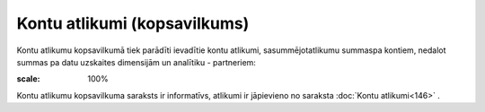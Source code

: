 .. 145 Kontu atlikumi (kopsavilkums)********************************* 


Kontu atlikumu kopsavilkumā tiek parādīti ievadītie kontu atlikumi,
sasummējotatlikumu summaspa kontiem, nedalot summas pa datu uzskaites
dimensijām un analītiku - partneriem:



.. image:: images_ozols/25094.png
:scale: 100%




Kontu atlikumu kopsavilkuma saraksts ir informatīvs, atlikumi ir
jāpievieno no saraksta :doc:`Kontu atlikumi<146>` .

 